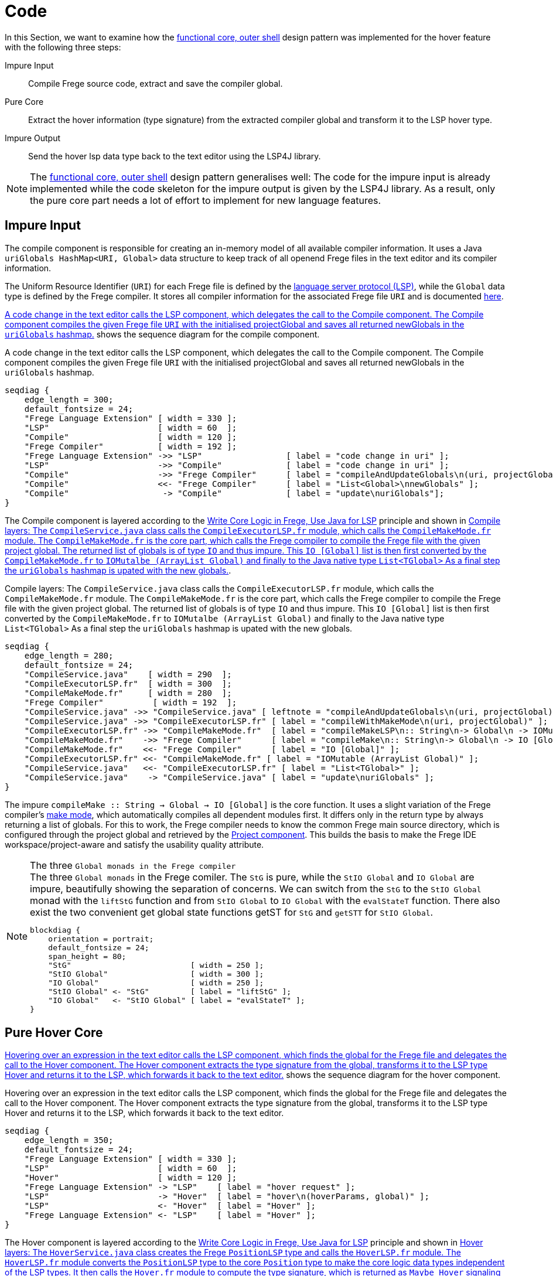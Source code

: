 ifdef::env-vscode[:imagesdir: ../assets/images]
:xrefstyle: short
= Code

In this Section, we want to examine how the xref:principles.adoc#funcCore[functional core, outer shell] design pattern was implemented for the hover feature with the following three steps:

Impure Input:: Compile Frege source code, extract and save the compiler global.
Pure Core:: Extract the hover information (type signature) from the extracted compiler global and transform it to the LSP hover type.
Impure Output:: Send the hover lsp data type back to the text editor using the LSP4J library.

[NOTE]
====
The xref:principles.adoc#funcCore[functional core, outer shell] design pattern generalises well:
The code for the impure input is already implemented while the code skeleton for the impure output is given by the LSP4J library. As a result, only the pure core part needs a lot of effort to implement for new language features.
====

== Impure Input

The compile component is responsible for creating an in-memory model of all available compiler information. It uses a Java `uriGlobals HashMap<URI, Global>` data structure to keep track of all openend Frege files in the text editor and its compiler information.

The Uniform Resource Identifier (`URI`) for each Frege file is defined by the https://microsoft.github.io/language-server-protocol/specifications/specification-3-16/#uri[language server protocol (LSP)], while the `Global` data type is defined by the Frege compiler. It stores all compiler information for the associated Frege file `URI` and is documented https://github.com/Frege/frege/blob/master/frege/compiler/types/Global.fr[here].

<<compile-component-seq>> shows the sequence diagram for the compile component.  


.A code change in the text editor calls the LSP component, which delegates the call to the Compile component. The Compile component compiles the given Frege file `URI` with the initialised projectGlobal and saves all returned newGlobals in the `uriGlobals` hashmap.
[seqdiag#compile-component-seq]
....
seqdiag {
    edge_length = 300;
    default_fontsize = 24;
    "Frege Language Extension" [ width = 330 ];
    "LSP"                      [ width = 60  ];
    "Compile"                  [ width = 120 ];
    "Frege Compiler"           [ width = 192 ];
    "Frege Language Extension" ->> "LSP"                 [ label = "code change in uri" ];
    "LSP"                      ->> "Compile"             [ label = "code change in uri" ];
    "Compile"                  ->> "Frege Compiler"      [ label = "compileAndUpdateGlobals\n(uri, projectGlobal)" ];
    "Compile"                  <<- "Frege Compiler"      [ label = "List<Global>\nnewGlobals" ];
    "Compile"                   -> "Compile"             [ label = "update\nuriGlobals"];
}
....

The Compile component is layered according to the xref:principles.adoc#fregeCore[Write Core Logic in Frege, Use Java for LSP] principle and shown in <<compile-layer-seq>>.

.Compile layers: The `CompileService.java` class calls the `CompileExecutorLSP.fr` module, which calls the `CompileMakeMode.fr` module. The `CompileMakeMode.fr` is the core part, which calls the Frege compiler to compile the Frege file with the given project global. The returned list of globals is of type `IO` and thus impure. This `IO [Global]` list is then first converted by the `CompileMakeMode.fr` to `IOMutalbe (ArrayList Global)` and finally to the Java native type `List<TGlobal>` As a final step the `uriGlobals` hashmap is upated with the new globals.
[seqdiag#compile-layer-seq]
....
seqdiag {
    edge_length = 280;
    default_fontsize = 24;
    "CompileService.java"    [ width = 290  ];
    "CompileExecutorLSP.fr"  [ width = 300  ];
    "CompileMakeMode.fr"     [ width = 280  ];
    "Frege Compiler"          [ width = 192  ];
    "CompileService.java" ->> "CompileService.java" [ leftnote = "compileAndUpdateGlobals\n(uri, projectGlobal)" ];
    "CompileService.java" ->> "CompileExecutorLSP.fr" [ label = "compileWithMakeMode\n(uri, projectGlobal)" ];
    "CompileExecutorLSP.fr" ->> "CompileMakeMode.fr"  [ label = "compileMakeLSP\n:: String\n-> Global\n -> IOMutable (ArrayList Global)" ];
    "CompileMakeMode.fr"    ->> "Frege Compiler"      [ label = "compileMake\n:: String\n-> Global\n -> IO [Global]" ];
    "CompileMakeMode.fr"    <<- "Frege Compiler"      [ label = "IO [Global]" ];
    "CompileExecutorLSP.fr" <<- "CompileMakeMode.fr" [ label = "IOMutable (ArrayList Global)" ];
    "CompileService.java"   <<- "CompileExecutorLSP.fr" [ label = "List<TGlobal>" ];
    "CompileService.java"    -> "CompileService.java" [ label = "update\nuriGlobals" ];
}
....

The impure `compileMake {two-colons} String -> Global -> IO [Global]` is the core function. It uses a slight variation of the Frege compiler's https://github.com/Frege/frege/wiki/Compiler-Manpage#make-mode[make mode], which automatically compiles all dependent modules first. It differs only in the return type by always returning a list of globals. For this to work, the Frege compiler needs to know the common Frege main source directory, which is configured through the project global and retrieved by the xref:software-architecture.adoc#_frege_language_server[Project component]. This builds the basis to make the Frege IDE workspace/project-aware and satisfy the usability quality attribute.

[NOTE]
.The three `Global monads in the Frege compiler`
====
.The three `Global monads` in the Frege comiler. The `StG` is pure, while the `StIO Global` and `IO Global` are impure, beautifully showing the separation of concerns. We can switch from the `StG` to the `StIO Global` monad with the `liftStG` function and from `StIO Global` to `IO Global` with the `evalStateT` function. There also exist the two convenient get global state functions getST for `StG` and `getSTT` for `StIO Global`.
[blockdiag#diag-global-monads,diag-global-monads,svg]
....
blockdiag {
    orientation = portrait;
    default_fontsize = 24;
    span_height = 80;
    "StG"                          [ width = 250 ];
    "StIO Global"                  [ width = 300 ];
    "IO Global"                    [ width = 250 ];
    "StIO Global" <- "StG"         [ label = "liftStG" ];
    "IO Global"   <- "StIO Global" [ label = "evalStateT" ];
}
....
====

== Pure Hover Core

<<hover-component-seq>> shows the sequence diagram for the hover component.  


.Hovering over an expression in the text editor calls the LSP component, which finds the global for the Frege file and delegates the call to the Hover component. The Hover component extracts the type signature from the global, transforms it to the LSP type Hover and returns it to the LSP, which forwards it back to the text editor.
[seqdiag#hover-component-seq]
....
seqdiag {
    edge_length = 350;
    default_fontsize = 24;
    "Frege Language Extension" [ width = 330 ];
    "LSP"                      [ width = 60  ];
    "Hover"                    [ width = 120 ];
    "Frege Language Extension" -> "LSP"    [ label = "hover request" ];
    "LSP"                      -> "Hover"  [ label = "hover\n(hoverParams, global)" ];
    "LSP"                      <- "Hover"  [ label = "Hover" ];
    "Frege Language Extension" <- "LSP"    [ label = "Hover" ];
}
....

The Hover component is layered according to the xref:principles.adoc#fregeCore[Write Core Logic in Frege, Use Java for LSP] principle and shown in <<hover-layers-seq>>.


.Hover layers: The `HoverService.java` class creates the Frege `PositionLSP` type and calls the `HoverLSP.fr` module. The `HoverLSP.fr` module converts the `PositionLSP` type to the core `Position` type to make the core logic data types independent of the LSP types. It then calls the `Hover.fr` module to compute the type signature, which is returned as `Maybe Hover` signaling that there may be no available type for the requested hover expression. As a final step the core data type `Maybe Hover` is transformed back to the `Maybe HoverLSP` type and returned to the `HoverService.java` class. The whole interaction is pure because there is no `IO` involved. 
[seqdiag#hover-layers-seq]
....
seqdiag {
    edge_length = 280;
    default_fontsize = 24;
    "HoverService.java"    [ width = 290  ];
    "HoverLSP.fr"          [ width = 300  ];
    "Hover.fr"             [ width = 280  ];
    "HoverService.java" -> "HoverLSP.fr" [ label = "getTypeSignatureOnHoverLSP\n:: PositionLSP\n-> Global\n -> Maybe HoverLSP" ];
    "HoverLSP.fr"       -> "Hover.fr"    [ label = "getTypeSignatureOnHover\n:: Position\n-> Global\n -> Maybe Hover" ];
    "Hover.fr"          -> "Hover.fr"    [ label = "getTypeOnHover", fontsize = "22" ];
    "HoverLSP.fr"       <- "Hover.fr"    [ label = "Maybe Hover" ];
    "HoverService.java" <- "HoverLSP.fr" [ label = "Maybe HoverLSP" ];
}
....

The `getTypeOnHover` function is responsible for the main work and shown in <<code-getTypeOnHover>>.

.The `getTypeOnHover` Function
[source#code-getTypeOnHover,haskell]
----
getTypeOnHover :: Position -> StateT Global Maybe Hover // <1>
getTypeOnHover pos = do
    global     <- StateT.get
    token      <- findToken pos <2>
    qname      <- tokenToQName token <2>
    symbol     <- findSymbol qname <2>
    symbolType <- getSymbolType symbol <2>
    pure        $ Hover <3>
        { 
            range   = tokenToRange token, 
            content = FregeCodeBlock symbolType
        }
----
<1> The function uses the monad transformer concept to combine the `State Global` and the `Maybe Hover` monad.
<2> The main logicWe find the needed type in the big `Global` record by moving from `token -> qualifiedName -> symbol -> symbolType`.
<3> As a last step, we transform the result to our core data type `Hover`.

Since the core is pure and since we developed it with a xref:principles.adoc#_test_driven_development[Test-Driven Development] approach it is testable as shown <<code-hover-test>>.

.A Hover test case checking the type signature of a string constant
[source#code-hover-test,haskell]
----
shouldShowLocalVaridTypeSignature :: Property
shouldShowLocalVaridTypeSignature = once $ morallyDubiousIOProperty do // <1>
    fregeHoverCode  = "module HoverTest where\n\n" 
                   ++ "simplyString = \"Hello\""
    global         <- standardCompileGlobal
    compiledGlobal <- compile fregeHoverCode global
    expected        = Just Hover 
        { 
            range   = Range { start = Position 3 1, end = Position 3 13 },
            content = FregeCodeBlock "simplyString :: String"
        }
    actual          = getTypeSignatureOnHover (Position 3 3) compiledGlobal
    pure            $ expected == actual
----
<1> The acute reader might notice the `morallyDubiousIOProperty` and think that the test is not pure. You are right: For the test setup we need to compile the code first, which is as illustrated the impure first step. Since a pure function cannot call an impure function in Frege, we need to execute the whole test in the impure `IO` context. The `getTypeOnHover` function, however, remains pure.

== Impure Output

This last step is delegated to the https://github.com/eclipse/lsp4j[LSP4J] library. As a result, we just follow the guidelines and implement the hover binding as shown in xref:constraints.adoc#lsp4j[Constraints].